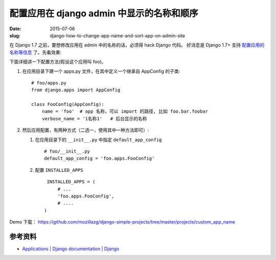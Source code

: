 配置应用在 django admin 中显示的名称和顺序
--------------------------------------------- 

:date: 2015-07-06
:slug: django-how-to-change-app-name-and-sort-app-on-admin-site


在 Django 1.7 之前，要想修改应用在 admin 中的名称的话，必须得 hack Django 代码。
好消息是 Django 1.7+ 支持 `配置应用的名称等信息 <https://docs.djangoproject.com/en/1.8/ref/applications/#configuring-applications>`__ 了。先看效果:

|image|

下面详细讲一下配置方法(假设这个应用叫 foo)。

1. 在应用目录下建一个 apps.py 文件，在其中定义一个继承自 AppConfig 的子类::

        # foo/apps.py
        from django.apps import AppConfig
        
        class FooConfig(AppConfig):
            name = 'foo'  # app 名称，可以 import 的路径, 比如 foo.bar.foobar
            verbose_name = '1名称1'   # 后台显示的名称

2. 然后应用配置，有两种方式（二选一，使用其中一种方法即可）:

   1. 在应用目录下的 ``__init__.py`` 中指定 ``default_app_config`` ::

            # foo/__init__.py
            default_app_config = 'foo.apps.FooConfig'

   2. 配置 ``INSTALLED_APPS`` ::
   
            INSTALLED_APPS = (
                # ...
                'foo.apps.FooConfig',
                # ....
           )
            
Demo 下载： https://github.com/mozillazg/django-simple-projects/tree/master/projects/custom_app_name


参考资料
~~~~~~~~~~~

* `Applications | Django documentation | Django <https://docs.djangoproject.com/en/1.8/ref/applications/#configuring-applications>`__

.. |image| image:: /static/images/django/2015-07/app-config-01.png